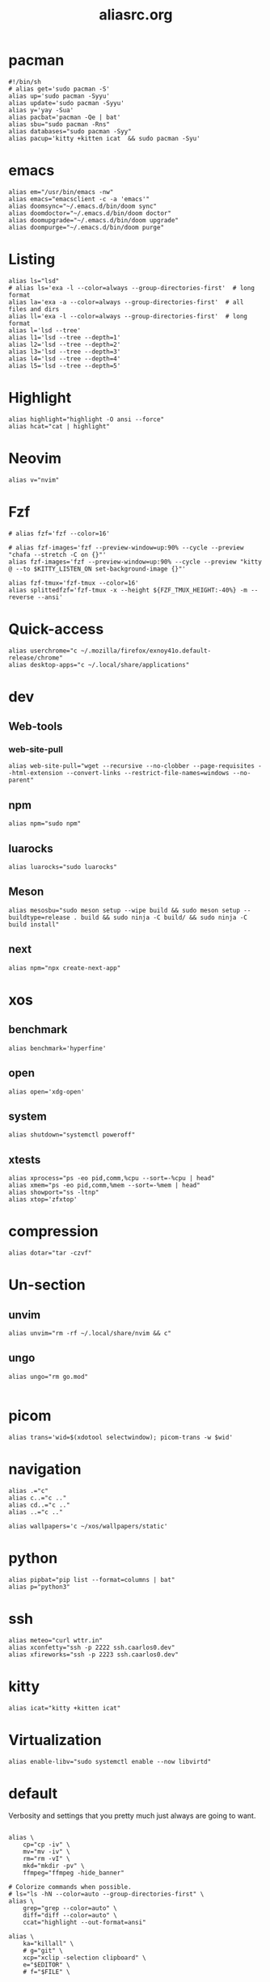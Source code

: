 #+title: aliasrc.org
#+PROPERTY: header-args :tangle aliasrc
#+auto_tangle: t


* pacman
#+begin_src shell
#!/bin/sh
# alias get='sudo pacman -S'
alias up='sudo pacman -Syyu'
alias update='sudo pacman -Syyu'
alias y='yay -Sua'
alias pacbat='pacman -Qe | bat'
alias sbu="sudo pacman -Rns"
alias databases="sudo pacman -Syy"
alias pacup='kitty +kitten icat  && sudo pacman -Syu'
#+end_src
* emacs
#+begin_src shell
alias em="/usr/bin/emacs -nw"
alias emacs="emacsclient -c -a 'emacs'"
alias doomsync="~/.emacs.d/bin/doom sync"
alias doomdoctor="~/.emacs.d/bin/doom doctor"
alias doomupgrade="~/.emacs.d/bin/doom upgrade"
alias doompurge="~/.emacs.d/bin/doom purge"
#+end_src
* Listing
#+begin_src shell
alias ls="lsd"
# alias ls='exa -l --color=always --group-directories-first'  # long format
alias la='exa -a --color=always --group-directories-first'  # all files and dirs
alias ll='exa -l --color=always --group-directories-first'  # long format
alias l='lsd --tree'
alias l1='lsd --tree --depth=1'
alias l2='lsd --tree --depth=2'
alias l3='lsd --tree --depth=3'
alias l4='lsd --tree --depth=4'
alias l5='lsd --tree --depth=5'
#+end_src
* Highlight
#+begin_src shell
alias highlight="highlight -O ansi --force"
alias hcat="cat | highlight"
#+end_src
* Neovim
#+begin_src shell
alias v="nvim"
#+end_src
* Fzf
#+begin_src shell
# alias fzf='fzf --color=16'

# alias fzf-images='fzf --preview-window=up:90% --cycle --preview "chafa --stretch -C on {}"'
alias fzf-images='fzf --preview-window=up:90% --cycle --preview "kitty @ --to $KITTY_LISTEN_ON set-background-image {}"'

alias fzf-tmux='fzf-tmux --color=16'
alias splittedfzf='fzf-tmux -x --height ${FZF_TMUX_HEIGHT:-40%} -m --reverse --ansi'
#+end_src
* Quick-access
#+begin_src shell
alias userchrome="c ~/.mozilla/firefox/exnoy41o.default-release/chrome"
alias desktop-apps="c ~/.local/share/applications"
#+end_src
* dev
** Web-tools
*** web-site-pull
#+begin_src shell
alias web-site-pull="wget --recursive --no-clobber --page-requisites --html-extension --convert-links --restrict-file-names=windows --no-parent"
#+end_src
** npm
#+begin_src shell
alias npm="sudo npm"
#+end_src
** luarocks
#+begin_src shell
alias luarocks="sudo luarocks"
#+end_src
** Meson
#+begin_src shell
alias mesosbu="sudo meson setup --wipe build && sudo meson setup --buildtype=release . build && sudo ninja -C build/ && sudo ninja -C build install"
#+end_src
** next
#+begin_src shell
alias npm="npx create-next-app"
#+end_src
* xos
** benchmark
#+begin_src shell
alias benchmark='hyperfine'
#+end_src
** open
#+begin_src shell
alias open='xdg-open'
#+end_src
** system
#+begin_src shell
alias shutdown="systemctl poweroff"
#+end_src
** xtests
#+begin_src shell
alias xprocess="ps -eo pid,comm,%cpu --sort=-%cpu | head"
alias xmem="ps -eo pid,comm,%mem --sort=-%mem | head"
alias showport="ss -ltnp"
alias xtop='zfxtop'
#+end_src
* compression
#+begin_src shell
alias dotar="tar -czvf"
#+end_src
* Un-section
** unvim
#+begin_src shell
alias unvim="rm -rf ~/.local/share/nvim && c"
#+end_src
** ungo
#+begin_src shell
alias ungo="rm go.mod"

#+end_src
* picom
#+begin_src shell
alias trans='wid=$(xdotool selectwindow); picom-trans -w $wid'
#+end_src
* navigation
#+begin_src shell
alias .="c"
alias c..="c .."
alias cd..="c .."
alias ..="c .."

alias wallpapers='c ~/xos/wallpapers/static'
#+end_src
* python
#+begin_src shell
alias pipbat="pip list --format=columns | bat"
alias p="python3"
#+end_src
* ssh
#+begin_src shell
alias meteo="curl wttr.in"
alias xconfetty="ssh -p 2222 ssh.caarlos0.dev"
alias xfireworks="ssh -p 2223 ssh.caarlos0.dev"
#+end_src
* kitty
#+begin_src shell
alias icat="kitty +kitten icat"
#+end_src
* Virtualization
#+begin_src shell
alias enable-libv="sudo systemctl enable --now libvirtd"
#+end_src
* default
Verbosity and settings that you pretty much just always are going to want.
#+begin_src shell

alias \
	cp="cp -iv" \
	mv="mv -iv" \
	rm="rm -vI" \
	mkd="mkdir -pv" \
	ffmpeg="ffmpeg -hide_banner"

# Colorize commands when possible.
# ls="ls -hN --color=auto --group-directories-first" \
alias \
	grep="grep --color=auto" \
	diff="diff --color=auto" \
	ccat="highlight --out-format=ansi"

alias \
	ka="killall" \
	# g="git" \
	xcp="xclip -selection clipboard" \
	e="$EDITOR" \
	# f="$FILE" \


# alias \
# 	t="st &>/dev/null & disown" \
#     start="tbsm --quiet --theme riddler"

# Bare git dot config
alias \
	dots='/usr/bin/git --git-dir=$HOME/.cfg/ --work-tree=$HOME' \
	glfsforcerefs="git push origin --force 'refs/heads/*'"

#if [[ -f "$HOME/.local/bin/scripts/lfrun" ]]; then
#    alias lf="$HOME/.local/bin/scripts/lfrun"
#else
#    alias lf="/usr/bin/lfrun"
#fi

#+end_src
